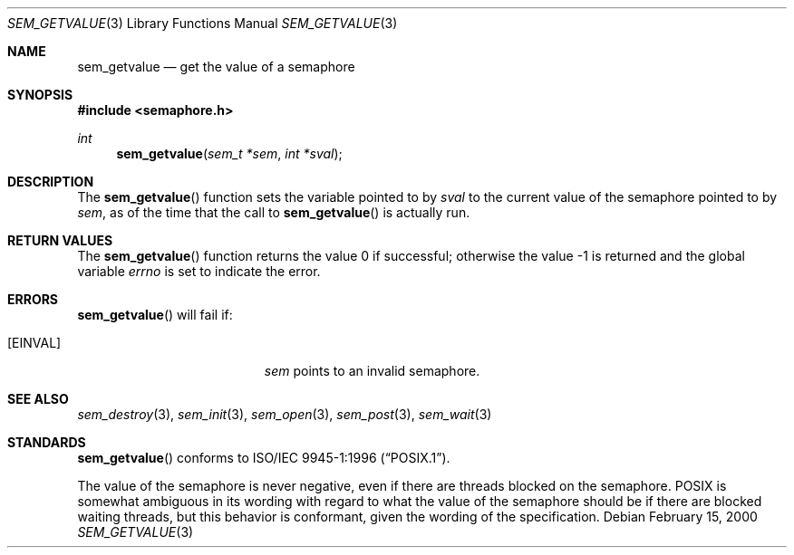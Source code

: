 .\" $OpenBSD: src/lib/libpthread/man/sem_getvalue.3,v 1.4 2005/07/14 14:10:50 jmc Exp $
.\"
.\" Copyright (C) 2000 Jason Evans <jasone@FreeBSD.org>.
.\" All rights reserved.
.\"
.\" Redistribution and use in source and binary forms, with or without
.\" modification, are permitted provided that the following conditions
.\" are met:
.\" 1. Redistributions of source code must retain the above copyright
.\"    notice(s), this list of conditions and the following disclaimer as
.\"    the first lines of this file unmodified other than the possible
.\"    addition of one or more copyright notices.
.\" 2. Redistributions in binary form must reproduce the above copyright
.\"    notice(s), this list of conditions and the following disclaimer in
.\"    the documentation and/or other materials provided with the
.\"    distribution.
.\"
.\" THIS SOFTWARE IS PROVIDED BY THE COPYRIGHT HOLDER(S) ``AS IS'' AND ANY
.\" EXPRESS OR IMPLIED WARRANTIES, INCLUDING, BUT NOT LIMITED TO, THE
.\" IMPLIED WARRANTIES OF MERCHANTABILITY AND FITNESS FOR A PARTICULAR
.\" PURPOSE ARE DISCLAIMED.  IN NO EVENT SHALL THE COPYRIGHT HOLDER(S) BE
.\" LIABLE FOR ANY DIRECT, INDIRECT, INCIDENTAL, SPECIAL, EXEMPLARY, OR
.\" CONSEQUENTIAL DAMAGES (INCLUDING, BUT NOT LIMITED TO, PROCUREMENT OF
.\" SUBSTITUTE GOODS OR SERVICES; LOSS OF USE, DATA, OR PROFITS; OR
.\" BUSINESS INTERRUPTION) HOWEVER CAUSED AND ON ANY THEORY OF LIABILITY,
.\" WHETHER IN CONTRACT, STRICT LIABILITY, OR TORT (INCLUDING NEGLIGENCE
.\" OR OTHERWISE) ARISING IN ANY WAY OUT OF THE USE OF THIS SOFTWARE,
.\" EVEN IF ADVISED OF THE POSSIBILITY OF SUCH DAMAGE.
.\"
.\" $FreeBSD: src/lib/libc_r/man/sem_getvalue.3,v 1.9 2001/10/01 16:09:09 ru Exp $
.Dd February 15, 2000
.Dt SEM_GETVALUE 3
.Os
.Sh NAME
.Nm sem_getvalue
.Nd get the value of a semaphore
.Sh SYNOPSIS
.Fd #include <semaphore.h>
.Ft int
.Fn sem_getvalue "sem_t *sem" "int *sval"
.Sh DESCRIPTION
The
.Fn sem_getvalue
function sets the variable pointed to by
.Fa sval
to the current value of the semaphore pointed to by
.Fa sem ,
as of the time that the call to
.Fn sem_getvalue
is actually run.
.Sh RETURN VALUES
.Rv -std sem_getvalue
.Sh ERRORS
.Fn sem_getvalue
will fail if:
.Bl -tag -width Er
.It Bq Er EINVAL
.Fa sem
points to an invalid semaphore.
.El
.Sh SEE ALSO
.Xr sem_destroy 3 ,
.Xr sem_init 3 ,
.Xr sem_open 3 ,
.Xr sem_post 3 ,
.Xr sem_wait 3
.Sh STANDARDS
.Fn sem_getvalue
conforms to
.St -p1003.1-96 .
.Pp
The value of the semaphore is never negative, even if there are threads blocked
on the semaphore.
POSIX is somewhat ambiguous in its wording with regard to
what the value of the semaphore should be if there are blocked waiting threads,
but this behavior is conformant, given the wording of the specification.
